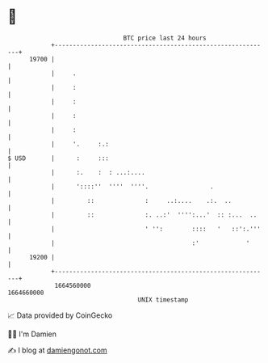* 👋

#+begin_example
                                   BTC price last 24 hours                    
               +------------------------------------------------------------+ 
         19700 |                                                            | 
               |     .                                                      | 
               |     :                                                      | 
               |     :                                                      | 
               |     :                                                      | 
               |     :                                                      | 
               |     '.     :.:                                             | 
   $ USD       |      :     :::                                             | 
               |      :.    :  : ...:....                                   | 
               |      '::::''  ''''  ''''.                 .                | 
               |         ::              :     ..:....    .:.  ..           | 
               |         ::              :. ..:'  '''':...'  :: :...  ..    | 
               |                         ' '':        ::::   '   ::':.'''   | 
               |                                      :'             '      | 
         19200 |                                                            | 
               +------------------------------------------------------------+ 
                1664560000                                        1664660000  
                                       UNIX timestamp                         
#+end_example
📈 Data provided by CoinGecko

🧑‍💻 I'm Damien

✍️ I blog at [[https://www.damiengonot.com][damiengonot.com]]

